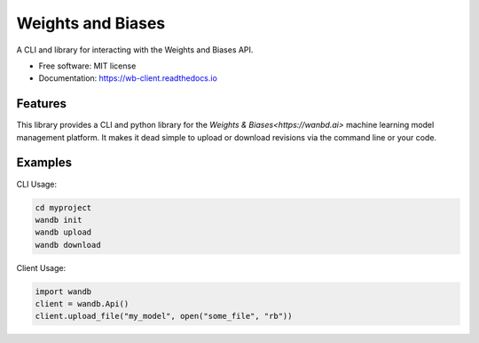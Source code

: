 ===============================
Weights and Biases
===============================

.. image:: https://circleci.com/gh/wandb/client.svg?style=svg
        :target: https://circleci.com/gh/wandb/client

.. image:: https://img.shields.io/pypi/v/wandb.svg
        :target: https://pypi.python.org/pypi/wandb

.. image:: https://readthedocs.org/projects/wb-client/badge/?version=latest
        :target: https://wb-client.readthedocs.io/en/latest/?badge=latest
        :alt: Documentation Status

.. image:: https://pyup.io/repos/github/wandb/client/shield.svg
        :target: https://pyup.io/repos/github/wandb/client/
        :alt: Updates

.. image:: https://coveralls.io/repos/github/wandb/client/badge.svg?branch=master
        :target: https://coveralls.io/github/wandb/client?branch=master


A CLI and library for interacting with the Weights and Biases API.

* Free software: MIT license
* Documentation: https://wb-client.readthedocs.io


Features
--------

This library provides a CLI and python library for the `Weights & Biases<https://wanbd.ai>` machine learning model management platform.  It makes it dead simple to upload or download revisions via the command line or your code.


Examples
--------

CLI Usage:

.. code:: shell
     
        cd myproject
        wandb init
        wandb upload
        wandb download

Client Usage:

.. code:: python

        import wandb
        client = wandb.Api()
        client.upload_file("my_model", open("some_file", "rb"))
